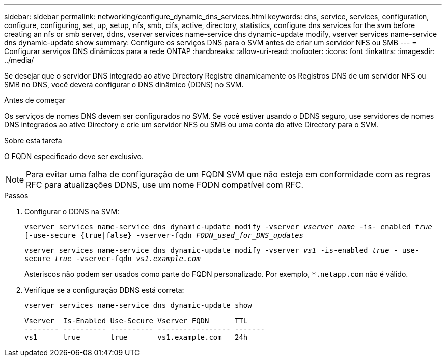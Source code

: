 ---
sidebar: sidebar 
permalink: networking/configure_dynamic_dns_services.html 
keywords: dns, service, services, configuration, configure, configuring, set, up, setup, nfs, smb, cifs, active, directory, statistics, configure dns services for the svm before creating an nfs or smb server, ddns, vserver services name-service dns dynamic-update modify, vserver services name-service dns dynamic-update show 
summary: Configure os serviços DNS para o SVM antes de criar um servidor NFS ou SMB 
---
= Configurar serviços DNS dinâmicos para a rede ONTAP
:hardbreaks:
:allow-uri-read: 
:nofooter: 
:icons: font
:linkattrs: 
:imagesdir: ../media/


[role="lead"]
Se desejar que o servidor DNS integrado ao ative Directory Registre dinamicamente os Registros DNS de um servidor NFS ou SMB no DNS, você deverá configurar o DNS dinâmico (DDNS) no SVM.

.Antes de começar
Os serviços de nomes DNS devem ser configurados no SVM. Se você estiver usando o DDNS seguro, use servidores de nomes DNS integrados ao ative Directory e crie um servidor NFS ou SMB ou uma conta do ative Directory para o SVM.

.Sobre esta tarefa
O FQDN especificado deve ser exclusivo.


NOTE: Para evitar uma falha de configuração de um FQDN SVM que não esteja em conformidade com as regras RFC para atualizações DDNS, use um nome FQDN compatível com RFC.

.Passos
. Configurar o DDNS na SVM:
+
`vserver services name-service dns dynamic-update modify -vserver _vserver_name_ -is- enabled _true_ [-use-secure {true|false} -vserver-fqdn _FQDN_used_for_DNS_updates_`

+
`vserver services name-service dns dynamic-update modify -vserver _vs1_ -is-enabled _true_ - use-secure _true_ -vserver-fqdn _vs1.example.com_`

+
Asteriscos não podem ser usados como parte do FQDN personalizado. Por exemplo, `*.netapp.com` não é válido.

. Verifique se a configuração DDNS está correta:
+
`vserver services name-service dns dynamic-update show`

+
....
Vserver  Is-Enabled Use-Secure Vserver FQDN      TTL
-------- ---------- ---------- ----------------- -------
vs1      true       true       vs1.example.com   24h
....

